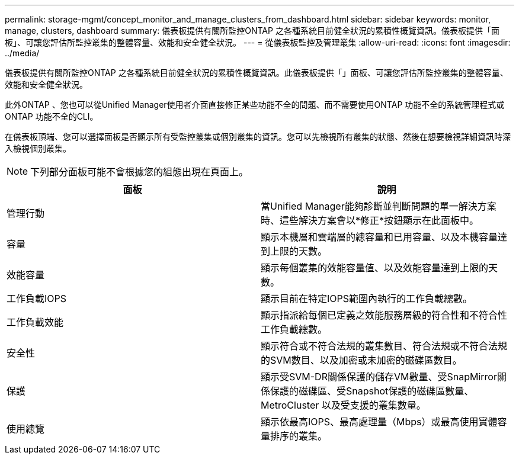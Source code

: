 ---
permalink: storage-mgmt/concept_monitor_and_manage_clusters_from_dashboard.html 
sidebar: sidebar 
keywords: monitor, manage, clusters, dashboard 
summary: 儀表板提供有關所監控ONTAP 之各種系統目前健全狀況的累積性概覽資訊。儀表板提供「面板」、可讓您評估所監控叢集的整體容量、效能和安全健全狀況。 
---
= 從儀表板監控及管理叢集
:allow-uri-read: 
:icons: font
:imagesdir: ../media/


[role="lead"]
儀表板提供有關所監控ONTAP 之各種系統目前健全狀況的累積性概覽資訊。此儀表板提供「」面板、可讓您評估所監控叢集的整體容量、效能和安全健全狀況。

此外ONTAP 、您也可以從Unified Manager使用者介面直接修正某些功能不全的問題、而不需要使用ONTAP 功能不全的系統管理程式或ONTAP 功能不全的CLI。

在儀表板頂端、您可以選擇面板是否顯示所有受監控叢集或個別叢集的資訊。您可以先檢視所有叢集的狀態、然後在想要檢視詳細資訊時深入檢視個別叢集。

[NOTE]
====
下列部分面板可能不會根據您的組態出現在頁面上。

====
|===
| 面板 | 說明 


 a| 
管理行動
 a| 
當Unified Manager能夠診斷並判斷問題的單一解決方案時、這些解決方案會以*修正*按鈕顯示在此面板中。



 a| 
容量
 a| 
顯示本機層和雲端層的總容量和已用容量、以及本機容量達到上限的天數。



 a| 
效能容量
 a| 
顯示每個叢集的效能容量值、以及效能容量達到上限的天數。



 a| 
工作負載IOPS
 a| 
顯示目前在特定IOPS範圍內執行的工作負載總數。



 a| 
工作負載效能
 a| 
顯示指派給每個已定義之效能服務層級的符合性和不符合性工作負載總數。



 a| 
安全性
 a| 
顯示符合或不符合法規的叢集數目、符合法規或不符合法規的SVM數目、以及加密或未加密的磁碟區數目。



 a| 
保護
 a| 
顯示受SVM-DR關係保護的儲存VM數量、受SnapMirror關係保護的磁碟區、受Snapshot保護的磁碟區數量、MetroCluster 以及受支援的叢集數量。



 a| 
使用總覽
 a| 
顯示依最高IOPS、最高處理量（Mbps）或最高使用實體容量排序的叢集。

|===